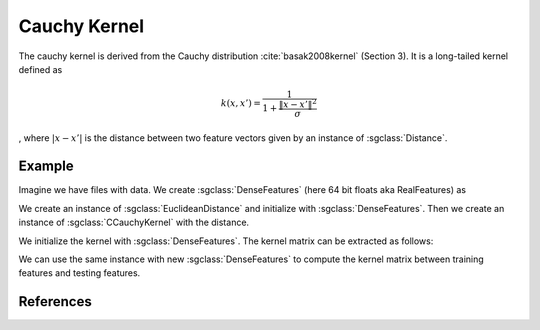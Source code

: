 =============
Cauchy Kernel
=============

The cauchy kernel is derived from the Cauchy distribution :cite:`basak2008kernel` (Section 3).
It is a long-tailed kernel defined as

.. math::
  k(x,x') = \frac{1}{1+\frac{\| x-x' \|^2}{\sigma}}

, where :math:`|x-x'|` is the distance between two feature vectors given by an instance of :sgclass:`Distance`.

-------
Example
-------
Imagine we have files with data. 
We create :sgclass:`DenseFeatures` (here 64 bit floats aka RealFeatures) as

.. sgexample:: cauchy:create_features

We create an instance of :sgclass:`EuclideanDistance` and initialize with :sgclass:`DenseFeatures`.
Then we create an instance of :sgclass:`CCauchyKernel` with the distance.

.. sgexample:: cauchy:create_kernel

We initialize the kernel with :sgclass:`DenseFeatures`. 
The kernel matrix can be extracted as follows:

.. sgexample:: cauchy:kernel_matrix_train

We can use the same instance with new :sgclass:`DenseFeatures` to compute the kernel matrix between training features and testing features.

.. sgexample:: cauchy:kernel_matrix_test

----------
References
----------
.. bibliography:: ../../references.bib
    :filter: docname in docnames
